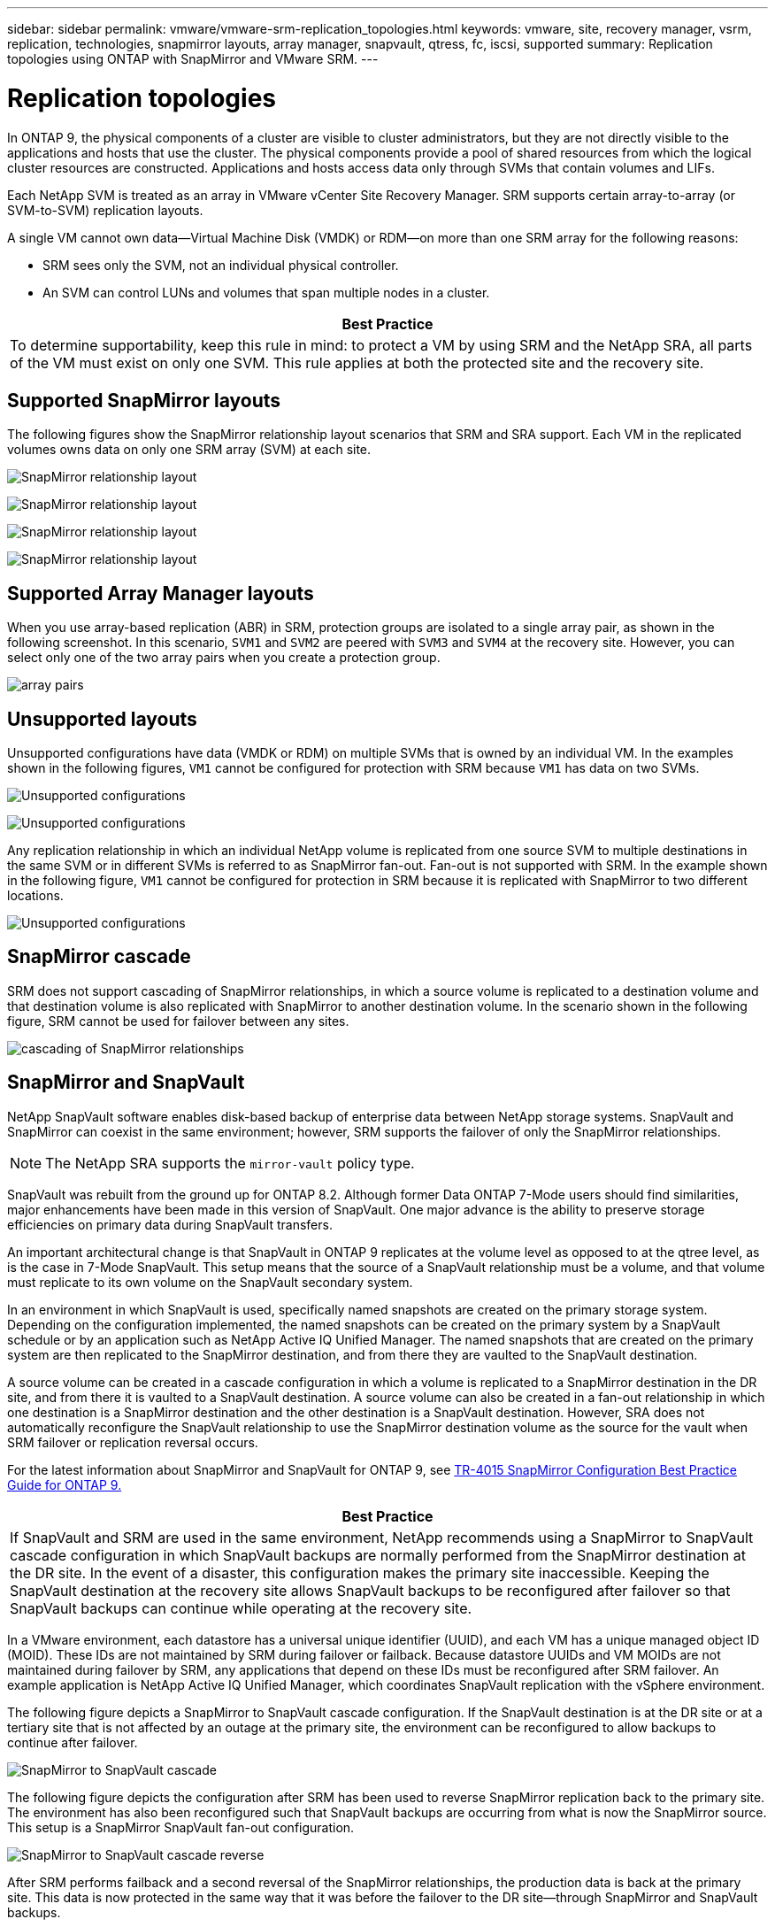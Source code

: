 ---
sidebar: sidebar
permalink: vmware/vmware-srm-replication_topologies.html
keywords: vmware, site, recovery manager, vsrm, replication, technologies, snapmirror layouts, array manager, snapvault, qtress, fc, iscsi, supported
summary: Replication topologies using ONTAP with SnapMirror and VMware SRM.
---

= Replication topologies
:hardbreaks:
:nofooter:
:icons: font
:linkattrs:
:imagesdir: ../media/

[.lead]
In ONTAP 9, the physical components of a cluster are visible to cluster administrators, but they are not directly visible to the applications and hosts that use the cluster. The physical components provide a pool of shared resources from which the logical cluster resources are constructed. Applications and hosts access data only through SVMs that contain volumes and LIFs.

Each NetApp SVM is treated as an array in VMware vCenter Site Recovery Manager. SRM supports certain array-to-array (or SVM-to-SVM) replication layouts.

A single VM cannot own data—Virtual Machine Disk (VMDK) or RDM—on more than one SRM array for the following reasons:

* SRM sees only the SVM, not an individual physical controller.
* An SVM can control LUNs and volumes that span multiple nodes in a cluster.

|===
|Best Practice

|To determine supportability, keep this rule in mind: to protect a VM by using SRM and the NetApp SRA, all parts of the VM must exist on only one SVM. This rule applies at both the protected site and the recovery site.
|===

== Supported SnapMirror layouts

The following figures show the SnapMirror relationship layout scenarios that SRM and SRA support. Each VM in the replicated volumes owns data on only one SRM array (SVM) at each site.

image:vsrm-ontap9_image7.png[SnapMirror relationship layout]

image:vsrm-ontap9_image8.png[SnapMirror relationship layout]

image:vsrm-ontap9_image9.png[SnapMirror relationship layout]

image:vsrm-ontap9_image10.png[SnapMirror relationship layout]

== Supported Array Manager layouts

When you use array-based replication (ABR) in SRM, protection groups are isolated to a single array pair, as shown in the following screenshot. In this scenario, `SVM1` and `SVM2` are peered with `SVM3` and `SVM4` at the recovery site. However, you can select only one of the two array pairs when you create a protection group.

image:vsrm-ontap9_image11.png[array pairs]

== Unsupported layouts

Unsupported configurations have data (VMDK or RDM) on multiple SVMs that is owned by an individual VM. In the examples shown in the following figures, `VM1` cannot be configured for protection with SRM because `VM1` has data on two SVMs.

image:vsrm-ontap9_image12.png[Unsupported configurations]

image:vsrm-ontap9_image13.png[Unsupported configurations]

Any replication relationship in which an individual NetApp volume is replicated from one source SVM to multiple destinations in the same SVM or in different SVMs is referred to as SnapMirror fan-out. Fan-out is not supported with SRM. In the example shown in the following figure, `VM1` cannot be configured for protection in SRM because it is replicated with SnapMirror to two different locations.

image:vsrm-ontap9_image14.png[Unsupported configurations]

== SnapMirror cascade

SRM does not support cascading of SnapMirror relationships, in which a source volume is replicated to a destination volume and that destination volume is also replicated with SnapMirror to another destination volume. In the scenario shown in the following figure, SRM cannot be used for failover between any sites.

image:vsrm-ontap9_image15.png[cascading of SnapMirror relationships]

== SnapMirror and SnapVault

NetApp SnapVault software enables disk-based backup of enterprise data between NetApp storage systems. SnapVault and SnapMirror can coexist in the same environment; however, SRM supports the failover of only the SnapMirror relationships.

[NOTE]
The NetApp SRA supports the `mirror-vault` policy type.

SnapVault was rebuilt from the ground up for ONTAP 8.2. Although former Data ONTAP 7-Mode users should find similarities, major enhancements have been made in this version of SnapVault. One major advance is the ability to preserve storage efficiencies on primary data during SnapVault transfers.

An important architectural change is that SnapVault in ONTAP 9 replicates at the volume level as opposed to at the qtree level, as is the case in 7-Mode SnapVault. This setup means that the source of a SnapVault relationship must be a volume, and that volume must replicate to its own volume on the SnapVault secondary system.

In an environment in which SnapVault is used, specifically named snapshots are created on the primary storage system. Depending on the configuration implemented, the named snapshots can be created on the primary system by a SnapVault schedule or by an application such as NetApp Active IQ Unified Manager. The named snapshots that are created on the primary system are then replicated to the SnapMirror destination, and from there they are vaulted to the SnapVault destination.

A source volume can be created in a cascade configuration in which a volume is replicated to a SnapMirror destination in the DR site, and from there it is vaulted to a SnapVault destination. A source volume can also be created in a fan-out relationship in which one destination is a SnapMirror destination and the other destination is a SnapVault destination. However, SRA does not automatically reconfigure the SnapVault relationship to use the SnapMirror destination volume as the source for the vault when SRM failover or replication reversal occurs.

For the latest information about SnapMirror and SnapVault for ONTAP 9, see https://www.netapp.com/media/17229-tr4015.pdf?v=127202175503P[TR-4015 SnapMirror Configuration Best Practice Guide for ONTAP 9.^]

|===
|Best Practice

|If SnapVault and SRM are used in the same environment, NetApp recommends using a SnapMirror to SnapVault cascade configuration in which SnapVault backups are normally performed from the SnapMirror destination at the DR site. In the event of a disaster, this configuration makes the primary site inaccessible. Keeping the SnapVault destination at the recovery site allows SnapVault backups to be reconfigured after failover so that SnapVault backups can continue while operating at the recovery site.
|===

In a VMware environment, each datastore has a universal unique identifier (UUID), and each VM has a unique managed object ID (MOID). These IDs are not maintained by SRM during failover or failback. Because datastore UUIDs and VM MOIDs are not maintained during failover by SRM, any applications that depend on these IDs must be reconfigured after SRM failover. An example application is NetApp Active IQ Unified Manager, which coordinates SnapVault replication with the vSphere environment.

The following figure depicts a SnapMirror to SnapVault cascade configuration. If the SnapVault destination is at the DR site or at a tertiary site that is not affected by an outage at the primary site, the environment can be reconfigured to allow backups to continue after failover.

image:vsrm-ontap9_image16.png[SnapMirror to SnapVault cascade]

The following figure depicts the configuration after SRM has been used to reverse SnapMirror replication back to the primary site. The environment has also been reconfigured such that SnapVault backups are occurring from what is now the SnapMirror source. This setup is a SnapMirror SnapVault fan-out configuration.

image:vsrm-ontap9_image17.png[SnapMirror to SnapVault cascade reverse]

After SRM performs failback and a second reversal of the SnapMirror relationships, the production data is back at the primary site. This data is now protected in the same way that it was before the failover to the DR site—through SnapMirror and SnapVault backups.

== Use of Qtrees in Site Recovery Manager environments

Qtrees are special directories that allow the application of file system quotas for NAS. ONTAP 9 allows the creation of qtrees, and qtrees can exist in volumes that are replicated with SnapMirror. However, SnapMirror does not allow replication of individual qtrees or qtree-level replication. All SnapMirror replication is at the volume level only. For this reason, NetApp does not recommend the use of qtrees with SRM.

== Mixed FC and iSCSI environments

With the supported SAN protocols (FC, FCoE, and iSCSI), ONTAP 9 provides LUN services—that is, the ability to create and map LUNs to attached hosts. Because the cluster consists of multiple controllers, there are multiple logical paths that are managed by multipath I/O to any individual LUN. Asymmetric logical unit access (ALUA) is used on the hosts so that the optimized path to a LUN is selected and is made active for data transfer. If the optimized path to any LUN changes (for example, because the containing volume is moved), ONTAP 9 automatically recognizes and nondisruptively adjusts for this change. If the optimized path becomes unavailable, ONTAP can nondisruptively switch to any other available path.

VMware SRM and NetApp SRA support the use of the FC protocol at one site and the iSCSI protocol at the other site. It does not support having a mix of FC-attached datastores and iSCSI-attached datastores in the same ESXi host or in different hosts in the same cluster, however. This configuration is not supported with SRM because, during the SRM failover or test failover, SRM includes all FC and iSCSI initiators in the ESXi hosts in the request.

|===
|Best Practice

|SRM and SRA support mixed FC and iSCSI protocols between the protected and recovery sites. However, each site should be configured with only one protocol, either FC or iSCSI, not both protocols at the same site. If a requirement exists to have both FC and iSCSI protocols configured at the same site, NetApp recommends that some hosts use iSCSI and other hosts use FC. NetApp also recommends in this case that SRM resource mappings be set up so that the VMs are configured to fail over into one group of hosts or the other.
|===
